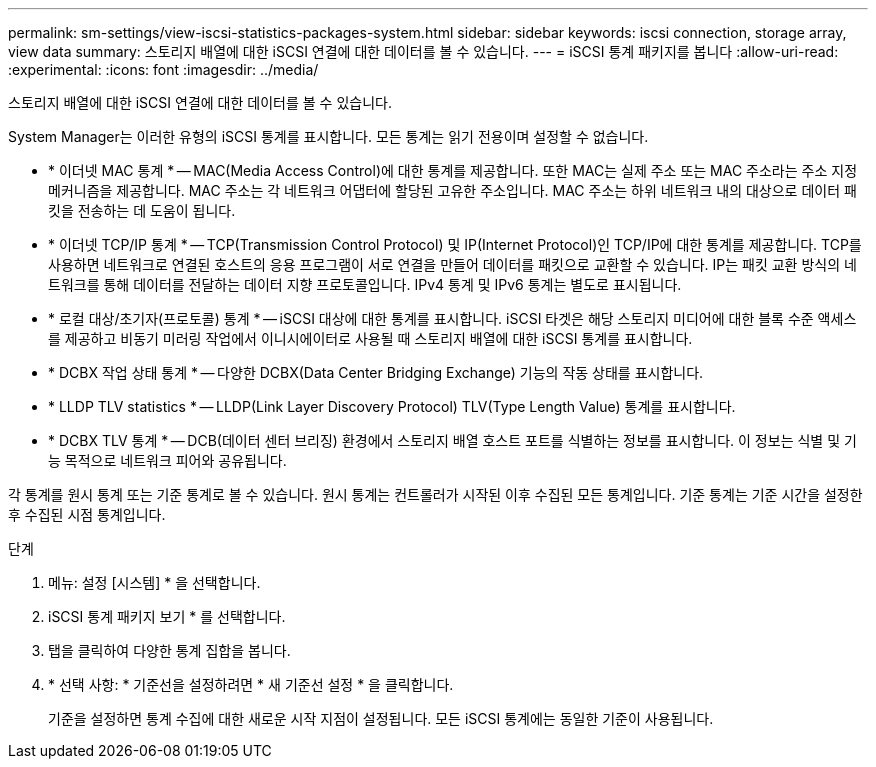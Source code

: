 ---
permalink: sm-settings/view-iscsi-statistics-packages-system.html 
sidebar: sidebar 
keywords: iscsi connection, storage array, view data 
summary: 스토리지 배열에 대한 iSCSI 연결에 대한 데이터를 볼 수 있습니다. 
---
= iSCSI 통계 패키지를 봅니다
:allow-uri-read: 
:experimental: 
:icons: font
:imagesdir: ../media/


[role="lead"]
스토리지 배열에 대한 iSCSI 연결에 대한 데이터를 볼 수 있습니다.

System Manager는 이러한 유형의 iSCSI 통계를 표시합니다. 모든 통계는 읽기 전용이며 설정할 수 없습니다.

* * 이더넷 MAC 통계 * -- MAC(Media Access Control)에 대한 통계를 제공합니다. 또한 MAC는 실제 주소 또는 MAC 주소라는 주소 지정 메커니즘을 제공합니다. MAC 주소는 각 네트워크 어댑터에 할당된 고유한 주소입니다. MAC 주소는 하위 네트워크 내의 대상으로 데이터 패킷을 전송하는 데 도움이 됩니다.
* * 이더넷 TCP/IP 통계 * -- TCP(Transmission Control Protocol) 및 IP(Internet Protocol)인 TCP/IP에 대한 통계를 제공합니다. TCP를 사용하면 네트워크로 연결된 호스트의 응용 프로그램이 서로 연결을 만들어 데이터를 패킷으로 교환할 수 있습니다. IP는 패킷 교환 방식의 네트워크를 통해 데이터를 전달하는 데이터 지향 프로토콜입니다. IPv4 통계 및 IPv6 통계는 별도로 표시됩니다.
* * 로컬 대상/초기자(프로토콜) 통계 * -- iSCSI 대상에 대한 통계를 표시합니다. iSCSI 타겟은 해당 스토리지 미디어에 대한 블록 수준 액세스를 제공하고 비동기 미러링 작업에서 이니시에이터로 사용될 때 스토리지 배열에 대한 iSCSI 통계를 표시합니다.
* * DCBX 작업 상태 통계 * -- 다양한 DCBX(Data Center Bridging Exchange) 기능의 작동 상태를 표시합니다.
* * LLDP TLV statistics * -- LLDP(Link Layer Discovery Protocol) TLV(Type Length Value) 통계를 표시합니다.
* * DCBX TLV 통계 * -- DCB(데이터 센터 브리징) 환경에서 스토리지 배열 호스트 포트를 식별하는 정보를 표시합니다. 이 정보는 식별 및 기능 목적으로 네트워크 피어와 공유됩니다.


각 통계를 원시 통계 또는 기준 통계로 볼 수 있습니다. 원시 통계는 컨트롤러가 시작된 이후 수집된 모든 통계입니다. 기준 통계는 기준 시간을 설정한 후 수집된 시점 통계입니다.

.단계
. 메뉴: 설정 [시스템] * 을 선택합니다.
. iSCSI 통계 패키지 보기 * 를 선택합니다.
. 탭을 클릭하여 다양한 통계 집합을 봅니다.
. * 선택 사항: * 기준선을 설정하려면 * 새 기준선 설정 * 을 클릭합니다.
+
기준을 설정하면 통계 수집에 대한 새로운 시작 지점이 설정됩니다. 모든 iSCSI 통계에는 동일한 기준이 사용됩니다.


